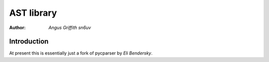 =================
AST library
=================

:Author: `Angus Griffith sn6uv`

Introduction
============

At present this is essentially just a fork of pycparser by `Eli Bendersky`.
